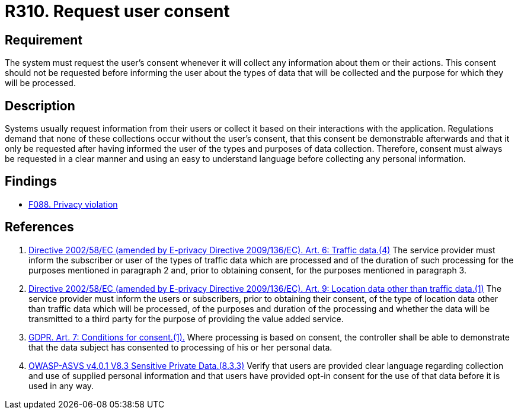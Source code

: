 :slug: rules/310/
:category: privacy
:description: This requirement establishes the importance of requesting the user's consent whenever their data is to be collected.
:keywords: Requirement, Security, Data, GDPR, Consent Request, Regulation, Rules, Ethical Hacking, Pentesting
:rules: yes

= R310. Request user consent

== Requirement

The system must request the user's consent whenever it will collect any
information about them or their actions.
This consent should not be requested before informing the user about the types
of data that will be collected and the purpose for which they will be
processed.

== Description

Systems usually request information from their users or collect it based
on their interactions with the application.
Regulations demand that none of these collections occur without the user's
consent, that this consent be demonstrable afterwards and that it only be
requested after having informed the user of the types and purposes of data
collection.
Therefore, consent must always be requested in a clear manner and using an easy
to understand language before collecting any personal information.

== Findings

* [inner]#link:/web/findings/088/[F088. Privacy violation]#

== References

. [[r1]] link:https://eur-lex.europa.eu/legal-content/EN/TXT/PDF/?uri=CELEX:02002L0058-20091219[Directive 2002/58/EC (amended by E-privacy Directive 2009/136/EC).
Art. 6: Traffic data.(4)]
The service provider must inform the subscriber or user of the types of traffic
data which are processed and of the duration of such processing for the
purposes mentioned in paragraph 2 and,
prior to obtaining consent,
for the purposes mentioned in paragraph 3.

. [[r2]] link:https://eur-lex.europa.eu/legal-content/EN/TXT/PDF/?uri=CELEX:02002L0058-20091219[Directive 2002/58/EC (amended by E-privacy Directive 2009/136/EC).
Art. 9: Location data other than traffic data.(1)]
The service provider must inform the users or subscribers,
prior to obtaining their consent,
of the type of location data other than traffic data which will be processed,
of the purposes and duration of the processing
and whether the data will be transmitted to a third party for the purpose of
providing the value added service.

. [[r3]] link:https://gdpr-info.eu/art-7-gdpr/[GDPR. Art. 7: Conditions for consent.(1).]
Where processing is based on consent, the controller shall be able to
demonstrate that the data subject has consented to processing of his or her
personal data.

. [[r4]] link:https://owasp.org/www-project-application-security-verification-standard/[OWASP-ASVS v4.0.1
V8.3 Sensitive Private Data.(8.3.3)]
Verify that users are provided clear language regarding collection and use of
supplied personal information and that users have provided opt-in consent for
the use of that data before it is used in any way.
